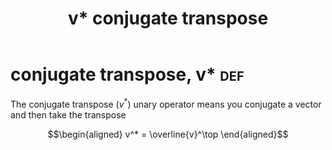 :PROPERTIES:
:ID:       E1BE18B2-ED33-40AF-A07E-A526E3AD40B7
:END:
#+TITLE: v* conjugate transpose
* conjugate transpose, v*                                               :def:

  The conjugate transpose ($v^*$) unary operator means you conjugate a vector and then take the transpose

  \[\begin{aligned}
  v^* = \overline{v}^\top
  \end{aligned}\]
